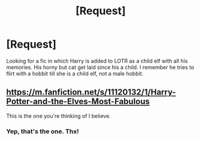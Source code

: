 #+TITLE: [Request]

* [Request]
:PROPERTIES:
:Author: KasumiKeiko
:Score: 0
:DateUnix: 1530520122.0
:DateShort: 2018-Jul-02
:FlairText: Request
:END:
Looking for a fic in which Harry is added to LOTR as a child elf with all his memories. His horny but cat get laid since his a child. I remember he tries to flirt with a hobbit till she is a child elf, not a male hobbit.


** [[https://m.fanfiction.net/s/11120132/1/Harry-Potter-and-the-Elves-Most-Fabulous]]

This is the one you're thinking of I believe.
:PROPERTIES:
:Author: Arcturus1141
:Score: 3
:DateUnix: 1530528644.0
:DateShort: 2018-Jul-02
:END:

*** Yep, that's the one. Thx!
:PROPERTIES:
:Author: KasumiKeiko
:Score: 1
:DateUnix: 1530557294.0
:DateShort: 2018-Jul-02
:END:
